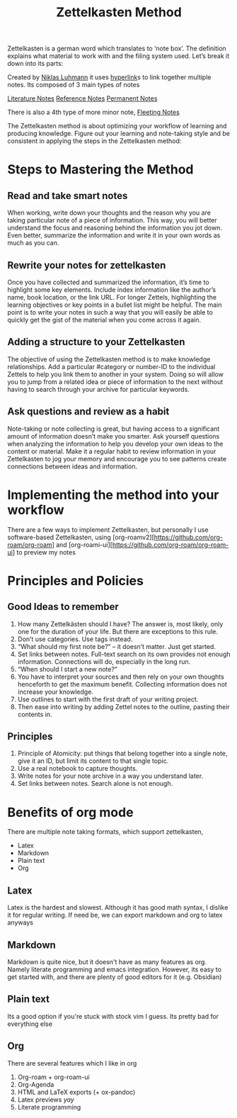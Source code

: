:PROPERTIES:
:ID:       a419f03c-a515-4e36-ac78-a705d6b92b63
:END:
#+title: Zettelkasten Method
Zettelkasten is a german word which translates to ‘note box’. The definition
explains what material to work with and the filing system used. Let’s break it
down into its parts:

Created by [[id:5a730ce4-af6d-4a3f-a0eb-2a6d9eafd881][Niklas Luhmann]] it uses [[id:c3e5542b-6483-4e98-ae02-8b3d9da08e54][hyperlink]]s to link together multiple notes.
Its composed of 3 main types of notes

[[id:5529a7f2-f1e8-46d4-bff9-f26d5550186f][Literature Notes]]
[[id:b66ee28b-972d-43f2-a9b0-9d5b5937ce18][Reference Notes]]
[[id:0b612f92-2f39-44d7-b1d0-26c9743f5bd8][Permanent Notes]]

There is also a 4th type of more minor note, [[id:6183efea-40fa-4a08-84de-395bc078c04c][Fleeting Notes]]

The Zettelkasten method is about optimizing your workflow of learning and
producing knowledge. Figure out your learning and note-taking style and be
consistent in applying the steps in the Zettelkasten method:

* Steps to Mastering the Method
:PROPERTIES:
:ID:       060fa3af-7a3d-41ce-9c82-74e130905a9c
:END:
** Read and take smart notes
When working, write down your thoughts and the reason why you are taking
particular note of a piece of information. This way, you will better understand
the focus and reasoning behind the information you jot down. Even better,
summarize the information and write it in your own words as much as you can.
** Rewrite your notes for zettelkasten
Once you have collected and summarized the information, it’s time to highlight
some key elements. Include index information like the author’s name, book
location, or the link URL. For longer Zettels, highlighting the learning
objectives or key points in a bullet list might be helpful. The main point is to
write your notes in such a way that you will easily be able to quickly get the
gist of the material when you come across it again.
** Adding a structure to your Zettelkasten
The objective of using the Zettelkasten method is to make knowledge relationships. Add a particular #category or number-ID to the individual Zettels to help you link them to another in your system. Doing so will allow you to jump from a related idea or piece of information to the next without having to search through your archive for particular keywords.
** Ask questions and review as a habit
Note-taking or note collecting is great, but having access to a significant
amount of information doesn’t make you smarter. Ask yourself questions when
analyzing the information to help you develop your own ideas to the content or
material. Make it a regular habit to review information in your Zettelkasten to
jog your memory and encourage you to see patterns create connections between
ideas and information.

* Implementing the method into your workflow
:PROPERTIES:
:ID:       ae567ac0-2a68-47d4-a4df-2e5a3f82bcda
:END:
There are a few ways to implement Zettelkasten, but personally I use
software-based Zettelkasten, using
[org-roamv2][https://github.com/org-roam/org-roam] and
[org-roami-ui][https://github.com/org-roam/org-roam-ui] to preview my notes

* Principles and Policies
:PROPERTIES:
:ID:       91e20e6a-508c-41c7-a5ac-cbc5ae2ba5db
:END:
** Good Ideas to remember
1. How many Zettelkästen should I have? The answer is, most likely, only one for the duration of your life. But there are exceptions to this rule.
2. Don’t use categories. Use tags instead.
3. “What should my first note be?” – it doesn’t matter. Just get started.
4. Set links between notes. Full-text search on its own provides not enough information. Connections will do, especially in the long run.
5. “When should I start a new note?”
5. You have to interpret your sources and then rely on your own thoughts henceforth to get the maximum benefit. Collecting information does not increase your knowledge.
6. Use outlines to start with the first draft of your writing project.
7. Then ease into writing by adding Zettel notes to the outline, pasting their
   contents in.
** Principles
1. Principle of Atomicity: put things that belong together into a single note,
   give it an ID, but limit its content to that single topic.
2. Use a real notebook to capture thoughts.
3. Write notes for your note archive in a way you understand later.
4. Set links between notes. Search alone is not enough.

* Benefits of org mode
:PROPERTIES:
:ID:       63830d23-0684-4e39-a93a-3ec5e10f75a6
:END:
There are multiple note taking formats, which support zettelkasten,
- Latex
- Markdown
- Plain text
- Org
** Latex
Latex is the hardest and slowest. Although it has good math syntax, I dislike it
for regular writing. If need be, we can export markdown and org to latex anyways
** Markdown
Markdown is quite nice, but it doesn't have as many features as org. Namely
literate programming and emacs integration. However, its easy to get started
with, and there are plenty of good editors for it (e.g. Obsidian)
** Plain text
Its a good option if you're stuck with stock vim I guess. Its pretty bad for
everything else
** Org
There are several features which I like in org
1. Org-roam + org-roam-ui
2. Org-Agenda
3. HTML and LaTeX exports (+ ox-pandoc)
4. Latex previews $yay$
5. Literate programming
